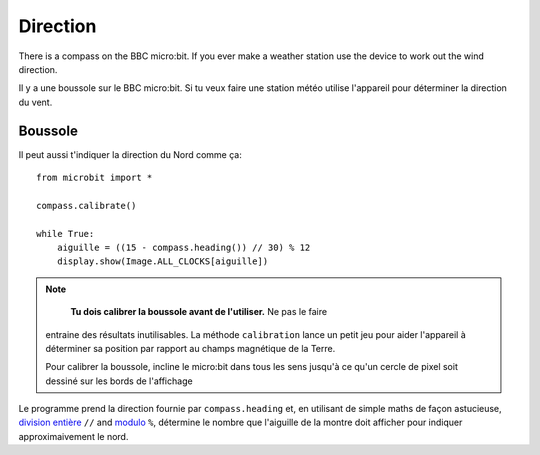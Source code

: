 Direction
---------

There is a compass on the BBC micro:bit. If you ever make a weather station
use the device to work out the wind direction.

Il y a une boussole sur le BBC micro:bit. Si tu veux faire une station météo
utilise l'appareil pour déterminer la direction du vent.

Boussole
++++++++

Il peut aussi t'indiquer la direction du Nord comme ça::

    from microbit import *

    compass.calibrate()

    while True:
        aiguille = ((15 - compass.heading()) // 30) % 12
        display.show(Image.ALL_CLOCKS[aiguille])

.. note::

        **Tu dois calibrer la boussole avant de l'utiliser.** Ne pas le faire
    entraine des résultats inutilisables. La méthode ``calibration`` lance un
    petit jeu pour aider l'appareil à déterminer sa position par rapport au
    champs magnétique de la Terre.

    Pour calibrer la boussole, incline le micro:bit dans tous les sens jusqu'à ce
    qu'un cercle de pixel soit dessiné sur les bords de l'affichage

Le programme prend la direction fournie par ``compass.heading`` et, en utilisant 
de simple maths de façon astucieuse, `division entière <https://en.wikipedia.org/wiki/Floor_and_ceiling_functions>`_ ``//``
and `modulo <https://en.wikipedia.org/wiki/Modulo_operation>`_ ``%``, détermine  le nombre que l'aiguille de la montre doit afficher pour indiquer approximaivement
le nord.
